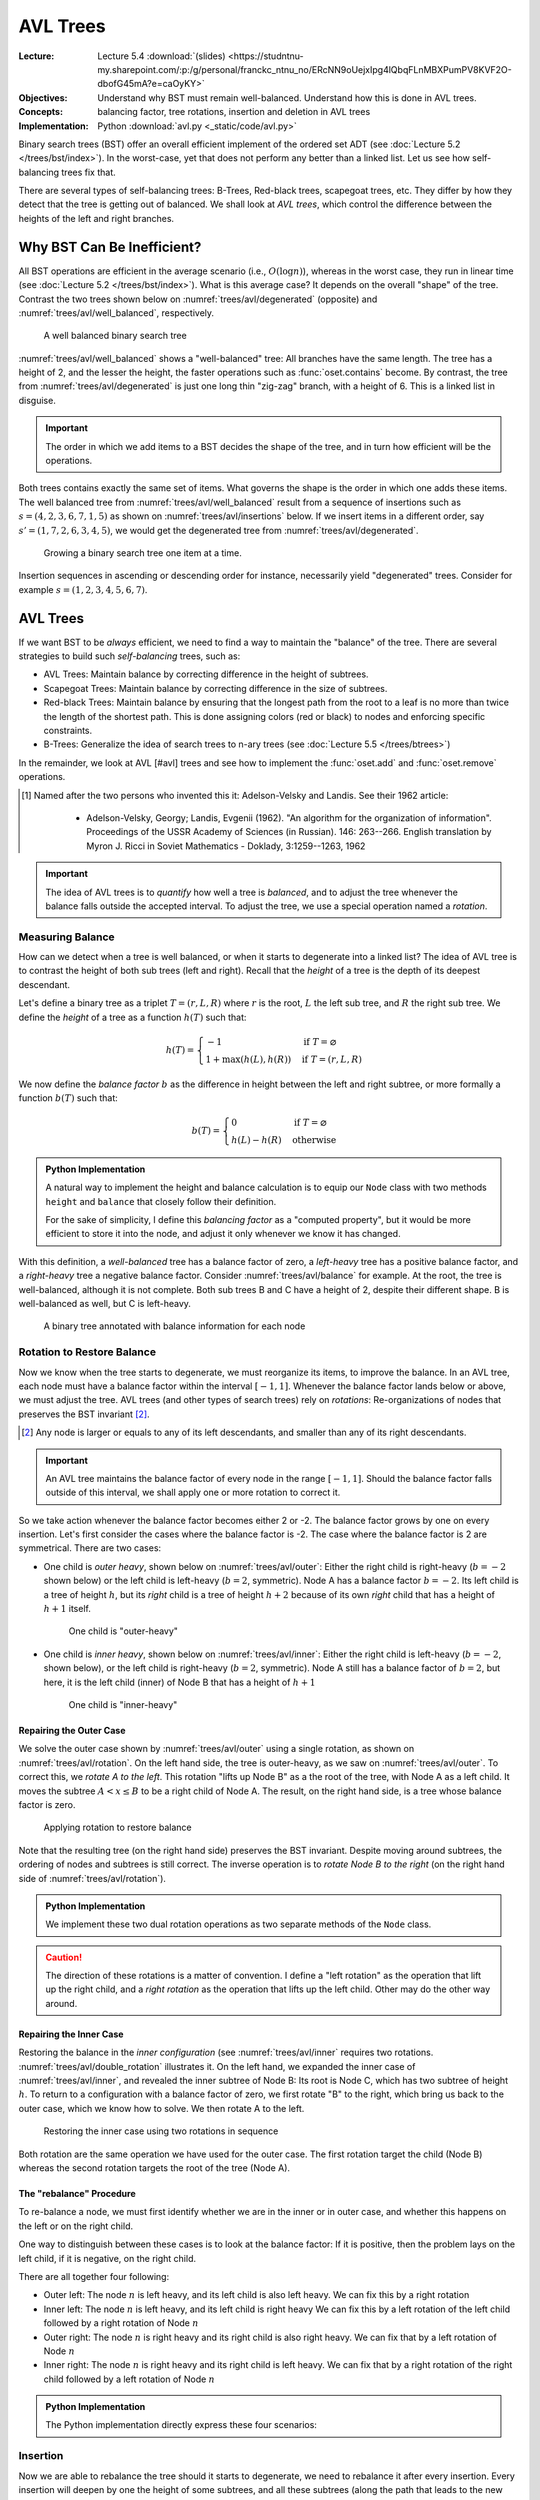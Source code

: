 =========
AVL Trees
=========

:Lecture: Lecture 5.4 :download:`(slides)
          <https://studntnu-my.sharepoint.com/:p:/g/personal/franckc_ntnu_no/ERcNN9oUejxIpg4lQbqFLnMBXPumPV8KVF2O-dbofG45mA?e=caOyKY>`
:Objectives: Understand why BST must remain well-balanced. Understand
             how this is done in AVL trees.
:Concepts: balancing factor, tree rotations, insertion and deletion in
           AVL trees
:Implementation: Python :download:`avl.py <_static/code/avl.py>`


Binary search trees (BST) offer an overall efficient implement of the
ordered set ADT (see :doc:`Lecture 5.2 </trees/bst/index>`). In the
worst-case, yet that does not perform any better than a linked
list. Let us see how self-balancing trees fix that.

There are several types of self-balancing trees: B-Trees, Red-black
trees, scapegoat trees, etc. They differ by how they detect that the
tree is getting out of balanced. We shall look at *AVL trees*, which
control the difference between the heights of the left and right
branches.


Why BST Can Be Inefficient?
===========================

.. margin::

   .. figure:: _static/images/degenerated.svg
      :name: trees/avl/degenerated

      A degenerated tree, with just one long thin branch

All BST operations are efficient in the average scenario (i.e.,
:math:`O(\log n)`), whereas in the worst case, they run in linear time
(see :doc:`Lecture 5.2 </trees/bst/index>`). What is this average case?
It depends on the overall "shape" of the tree. Contrast the two trees
shown below on :numref:`trees/avl/degenerated` (opposite) and
:numref:`trees/avl/well_balanced`, respectively.

.. figure:: _static/images/well_balanced.svg
   :name: trees/avl/well_balanced

   A well balanced binary search tree

:numref:`trees/avl/well_balanced` shows a "well-balanced" tree: All
branches have the same length. The tree has a height of 2, and the
lesser the height, the faster operations such as :func:`oset.contains`
become. By contrast, the tree from :numref:`trees/avl/degenerated` is
just one long thin "zig-zag" branch, with a height of 6. This is a linked
list in disguise.

.. important::

   The order in which we add items to a BST decides the shape of the
   tree, and in turn how efficient will be the operations.

Both trees contains exactly the same set of items. What governs the
shape is the order in which one adds these items. The well balanced
tree from :numref:`trees/avl/well_balanced` result from a sequence of
insertions such as :math:`s = (4, 2, 3, 6, 7, 1, 5)` as shown on
:numref:`trees/avl/insertions` below. If we insert items in a
different order, say :math:`s'=(1, 7, 2, 6, 3, 4, 5)`, we would get the
degenerated tree from :numref:`trees/avl/degenerated`.

.. figure:: _static/images/insertions.svg
   :name: trees/avl/insertions

   Growing a binary search tree one item at a time.

Insertion sequences in ascending or descending order for instance,
necessarily yield "degenerated" trees. Consider for example
:math:`s=(1,2,3,4,5,6,7)`.


AVL Trees
=========

If we want BST to be *always* efficient, we need to find a way to
maintain the "balance" of the tree. There are several strategies to
build such *self-balancing* trees, such as:

* AVL Trees: Maintain balance by correcting difference in the height
  of subtrees.

* Scapegoat Trees: Maintain balance by correcting difference in the
  size of subtrees.

* Red-black Trees: Maintain balance by ensuring that the longest path
  from the root to a leaf is no more than twice the length of the
  shortest path. This is done assigning colors (red or black) to nodes
  and enforcing specific constraints.

* B-Trees: Generalize the idea of search trees to n-ary trees (see
  :doc:`Lecture 5.5 </trees/btrees>`)

In the remainder, we look at AVL [#avl] trees and see how to implement the
:func:`oset.add` and :func:`oset.remove` operations.

.. [#avl] Named after the two persons who invented this it:
          Adelson-Velsky and Landis. See their 1962 article:

           * Adelson-Velsky, Georgy; Landis, Evgenii (1962). "An
             algorithm for the organization of
             information". Proceedings of the USSR Academy of Sciences
             (in Russian). 146: 263--266. English translation by
             Myron J. Ricci in Soviet Mathematics - Doklady,
             3:1259--1263, 1962

.. important::

   The idea of AVL trees is to *quantify* how well a tree is *balanced*,
   and to adjust the tree whenever the balance falls outside the
   accepted interval. To adjust the tree, we use a special operation
   named a *rotation*.


Measuring Balance
-----------------

How can we detect when a tree is well balanced, or when it starts to
degenerate into a linked list? The idea of AVL tree is to contrast the
height of both sub trees (left and right). Recall that the *height* of
a tree is the depth of its deepest descendant.

Let's define a binary tree as a triplet :math:`T=(r, L, R)` where
:math:`r` is the root, :math:`L` the left sub tree, and :math:`R`
the right sub tree. We define the *height* of a tree as a function
:math:`h(T)` such that:

.. math::

   h(T) = \begin{cases}
      -1 & \textrm{if } T = \varnothing \\
      1 + \max(h(L), h(R)) & \textrm{if } T = (r, L, R)
   \end{cases}

We now define the *balance factor* :math:`b` as the difference in
height between the left and right subtree, or more formally a function
:math:`b(T)` such that:

.. math::
   b(T) = \begin{cases}
        0 & \textrm{if } T = \varnothing \\
        h(L) - h(R) & \textrm{otherwise}
   \end{cases}

.. admonition:: Python Implementation
   :class: dropdown, hint

   A natural way to implement the height and balance calculation is to
   equip our ``Node`` class with two methods ``height`` and
   ``balance`` that closely follow their definition.

   .. code-block:: typescript
      :linenos:

      class AVLNode:

          @property
          def height(self):
              left_height = self._left.height if self.has_left else -1
              right_height = self._right.height if self.has_right else -1
              return 1 + max(left_height, right_height)

          @property
          def balance_factor(self):
              left_height = self._left.height if self.has_left else -1
              right_height = self._right.height if self.has_right else -1
              return left_height - right_height

          @property
          def is_balanced(self):
              return -2 < self.balance_factor < 2

   For the sake of simplicity, I define this *balancing factor* as a
   "computed property", but it would be more efficient to store it
   into the node, and adjust it only whenever we know it has changed.


With this definition, a *well-balanced* tree has a balance factor of
zero, a *left-heavy* tree has a positive balance factor, and a
*right-heavy* tree a negative balance factor. Consider
:numref:`trees/avl/balance` for example. At the root, the tree is
well-balanced, although it is not complete. Both sub trees B and C
have a height of 2, despite their different shape. B is well-balanced
as well, but C is left-heavy.

.. figure:: _static/images/balance.svg
   :name: trees/avl/balance

   A binary tree annotated with balance information for each node


Rotation to Restore Balance
---------------------------

Now we know when the tree starts to degenerate, we must reorganize its
items, to improve the balance. In an AVL tree, each node must have a
balance factor within the interval :math:`[-1,1]`. Whenever the
balance factor lands below or above, we must adjust the tree. AVL
trees (and other types of search trees) rely on *rotations*:
Re-organizations of nodes that preserves the BST invariant
[#invariant]_.

.. [#invariant] Any node is larger or equals to any of its left
                descendants, and smaller than any of its right
                descendants.

.. important::

   An AVL tree maintains the balance factor of every node in the range
   :math:`[-1, 1]`. Should the balance factor falls outside of this
   interval, we shall apply one or more rotation to correct it.


So we take action whenever the balance factor becomes either 2 or
-2. The balance factor grows by one on every insertion. Let's first
consider the cases where the balance factor is -2. The case where the
balance factor is 2 are symmetrical. There are two cases:

* One child is *outer heavy*, shown below on :numref:`trees/avl/outer`:
  Either the right child is right-heavy (:math:`b=-2` shown below) or
  the left child is left-heavy (:math:`b=2`, symmetric). Node A has a
  balance factor :math:`b = -2`. Its left child is a tree of height
  :math:`h`, but its *right* child is a tree of height :math:`h + 2`
  because of its own *right* child that has a height of :math:`h+1`
  itself.

  .. figure:: _static/images/outer.svg
     :name: trees/avl/outer

     One child is "outer-heavy"

* One child is *inner heavy*, shown below on :numref:`trees/avl/inner`:
  Either the right child is left-heavy (:math:`b=-2`, shown below), or
  the left child is right-heavy (:math:`b=2`, symmetric). Node A still
  has a balance factor of :math:`b=2`, but here, it is the left child
  (inner) of Node B that has a height of :math:`h+1`

  .. figure:: _static/images/inner.svg
     :name: trees/avl/inner

     One child is "inner-heavy"


Repairing the Outer Case
........................

We solve the outer case shown by :numref:`trees/avl/outer` using a
single rotation, as shown on :numref:`trees/avl/rotation`. On the left
hand side, the tree is outer-heavy, as we saw on
:numref:`trees/avl/outer`. To correct this, we *rotate A to the
left*. This rotation "lifts up Node B" as a the root of the tree, with
Node A as a left child. It moves the subtree :math:`A < x \leq B` to
be a right child of Node A. The result, on the right hand side, is a
tree whose balance factor is zero.

.. figure:: _static/images/rotation.svg
   :name: trees/avl/rotation

   Applying rotation to restore balance

Note that the resulting tree (on the right hand side) preserves the
BST invariant. Despite moving around subtrees, the ordering of nodes
and subtrees is still correct. The inverse operation is to *rotate
Node B to the right* (on the right hand side of
:numref:`trees/avl/rotation`).

.. admonition:: Python Implementation
   :class: hint, dropdown

   We implement these two dual rotation operations as two separate
   methods of the ``Node`` class.

   .. code-block:: python
      :name: trees/avl/rotations/code
      :linenos:

      class AVLNode:

          def rotate_right(self):
              new_root = self.left
              self.left = new_root.right if new_root.has_right else None
              new_root.right = self
              return new_root

          def rotate_left(self):
              new_root = self.right
              self.right = new_root.left if new_root.has_left else None
              new_root.left = self
              return new_root

.. caution::

   The direction of these rotations is a matter of convention. I define a
   "left rotation" as the operation that lift up the right child, and
   a *right rotation* as the operation that lifts up the left
   child. Other may do the other way around.


Repairing the Inner Case
........................

Restoring the balance in the *inner configuration* (see
:numref:`trees/avl/inner` requires two
rotations. :numref:`trees/avl/double_rotation` illustrates it. On the
left hand, we expanded the inner case of :numref:`trees/avl/inner`,
and revealed the inner subtree of Node B: Its root is Node C, which
has two subtree of height :math:`h`. To return to a configuration with
a balance factor of zero, we first rotate "B" to the right, which
bring us back to the outer case, which we know how to solve. We then
rotate A to the left.

.. figure:: _static/images/double_rotation.svg
   :name: trees/avl/double_rotation

   Restoring the inner case using two rotations in sequence

Both rotation are the same operation we have used for the outer
case. The first rotation target the child (Node B) whereas the second
rotation targets the root of the tree (Node A).


The "rebalance" Procedure
.........................

To re-balance a node, we must first identify whether we are in the
inner or in outer case, and whether this happens on the left or on
the right child.

One way to distinguish between these cases is to look at the balance
factor: If it is positive, then the problem lays on the left child,
if it is negative, on the right child.

There are all together four following:

* Outer left: The node :math:`n` is left heavy, and its left child is also
  left heavy. We can fix this by a right rotation

* Inner left: The node :math:`n` is left heavy, and its left child is
  right heavy We can fix this by a left rotation of the left child
  followed by a right rotation of Node :math:`n`

* Outer right: The node :math:`n` is right heavy and its right child
  is also right heavy. We can fix that by a left rotation of Node :math:`n`

* Inner right: The node :math:`n` is right heavy and its right child
  is left heavy. We can fix that by a right rotation of the right
  child followed by a left rotation of Node :math:`n`


.. admonition:: Python Implementation
   :class: hint, dropdown

   The Python implementation directly express these four scenarios:
           
   .. code-block:: python
      :linenos:
         
      class AVLNode:
         
          def rebalance(self):
              if self.is_balanced:
                  return self
              if self.is_left_heavy and self.left.is_left_heavy:
                  return self.rotate_right()
              elif self.is_left_heavy and self.left.is_right_heavy:
                  self.left = self.left.rotate_left()
                  return self.rotate_right()
              elif self.is_right_heavy and self.right.is_left_heavy:
                  self.right = self.right.rotate_right()
                  return self.rotate_left()
              else:
                  return self.rotate_left()


Insertion
---------

Now we are able to rebalance the tree should it starts to degenerate,
we need to rebalance it after every insertion. Every insertion will
deepen by one the height of some subtrees, and all these subtrees
(along the path that leads to the new node) may need "re-balancing".

.. admonition:: Python Implementation
   :class: hint, dropdown

   The Python implementation below simply re-balance the tree once the
   new item has been inserted. Remember our re-balancing procedure
   does nothing is the node is well balanced. If we omit the call to
   `rebalance` we are left with the regular BST insertion.
           
   .. code-block:: python
      :emphasize-lines: 16
      :linenos:

      class AVLNode:

          def insert(self, key, item):
              if key == self.key:
                  raise ValueError(f"Duplicate Key: {key}")
              elif key < self.key:
                  if self.has_left:
                      self.left = self.left.insert(key, item)
                  else:
                      self.left = AVLNode(Entry(key, item))
              else:
                  if self.has_right:
                      self.right = self.right.insert(key, item)
                  else:
                      self.right = AVLNode(Entry(key, item))
              return self.rebalance()

               
Deletion
--------

Recall the deletion algorithm for BST: We first find the node
delete. If it has two children, we replace it with its predecessor. If
it has only one child, we replace it with that child, otherwise, we
just delete the node.

Like the insertion, the deletion modifies the height of all the nodes
along the "path" to the node that we want to delete, and all these
node may need to be re-balanced. As we recursively descend along this
path, we need to call our `rebalance` procedure.

.. admonition:: Python Implementation
   :class: hint, dropdown

   This is a recursive implementation of the BST delete
   operation. After each "recursive" case, where we delete the
   deletion to a subtree, we invoke our `rebalance` procedure

   .. code-block:: python 
      :name: trees/avl/delete/code
      :emphasize-lines: 17, 20
      :linenos:
         
      def delete(self, key):
          if self.key == key:
              if self.has_left and self.has_right:
                  predecessor = self.predecessor(key)
                  self.delete(predecessor.key)
                  predecessor.left = self.left if self.has_left else None
                  predecessor.right = self.right if self.has_right else None
                  return predecessor
              elif self.has_left:
                  return self.left
              elif self.has_right:
                  return self.right
              else:
                  return None
          elif key < self.key and self.has_left:
              self.left = self.left.delete(key)
              return self.rebalance()
          elif self.key < key and self.has_right:
              self.right = self.right.delete(key)
              return self.rebalance()
          else:
              raise ValueError(f"No such key {key}")

